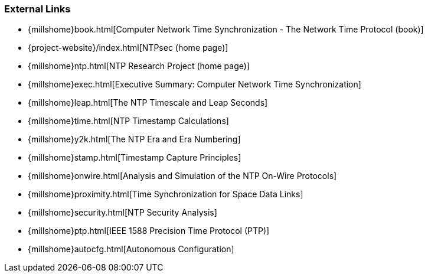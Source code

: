 === External Links
* {millshome}book.html[Computer Network Time Synchronization - The Network Time Protocol (book)]
* {project-website}/index.html[NTPsec (home page)]
* {millshome}ntp.html[NTP Research Project (home page)]
* {millshome}exec.html[Executive Summary: Computer Network Time Synchronization]
* {millshome}leap.html[The NTP Timescale and Leap Seconds]
* {millshome}time.html[NTP Timestamp Calculations]
* {millshome}y2k.html[The NTP Era and Era Numbering]
* {millshome}stamp.html[Timestamp Capture Principles]
* {millshome}onwire.html[Analysis and Simulation of the NTP
On-Wire Protocols]
* {millshome}proximity.html[Time Synchronization for Space Data Links]
* {millshome}security.html[NTP Security Analysis]
* {millshome}ptp.html[IEEE 1588 Precision Time Protocol (PTP)]
* {millshome}autocfg.html[Autonomous Configuration]

